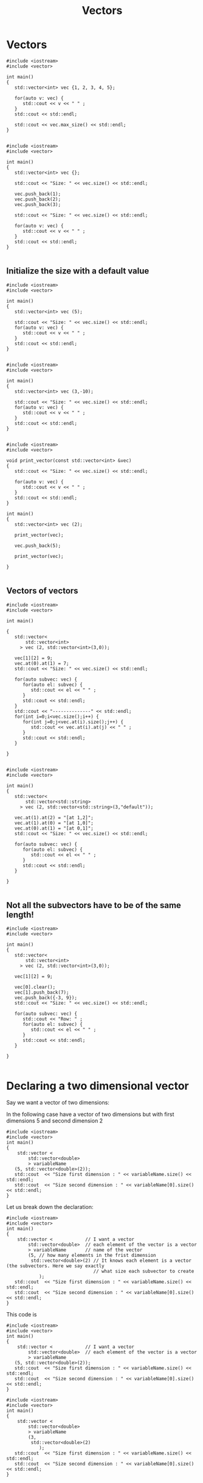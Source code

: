 #+STARTUP: showall
#+STARTUP: lognotestate
#+TAGS:
#+SEQ_TODO: TODO STARTED DONE DEFERRED CANCELLED | WAITING DELEGATED APPT
#+DRAWERS: HIDDEN STATE
#+TITLE: Vectors
#+CATEGORY: 
#+PROPERTY: header-args: lang           :varname value
#+PROPERTY: header-args:sqlite          :db /path/to/db  :colnames yes
#+PROPERTY: header-args:C++             :results output :flags -std=c++14 -Wall --pedantic -Werror
#+PROPERTY: header-args:R               :results output  :colnames yes

* Vectors


#+BEGIN_SRC C++ :main no :flags -std=c++14 -Wall --pedantic -Werror :results output :exports both
#include <iostream>
#include <vector>

int main()
{
   std::vector<int> vec {1, 2, 3, 4, 5};
   
   for(auto v: vec) {
      std::cout << v << " " ;
   } 
   std::cout << std::endl;

   std::cout << vec.max_size() << std::endl;
}

#+END_SRC

#+RESULTS:
#+begin_example
1 2 3 4 5 
4611686018427387903
#+end_example

#+BEGIN_SRC C++ :main no :flags -std=c++14 -Wall --pedantic -Werror :results output :exports both
#include <iostream>
#include <vector>

int main()
{
   std::vector<int> vec {};
   
   std::cout << "Size: " << vec.size() << std::endl;

   vec.push_back(1);
   vec.push_back(2);
   vec.push_back(3);

   std::cout << "Size: " << vec.size() << std::endl;

   for(auto v: vec) {
      std::cout << v << " " ;
   } 
   std::cout << std::endl;
}

#+END_SRC

#+RESULTS:
#+begin_example
Size: 0
Size: 3
1 2 3
#+end_example

** Initialize the size with a default value

#+BEGIN_SRC C++ :main no :flags -std=c++14 -Wall --pedantic -Werror :results output :exports both
#include <iostream>
#include <vector>

int main()
{
   std::vector<int> vec (5);
   
   std::cout << "Size: " << vec.size() << std::endl;
   for(auto v: vec) {
      std::cout << v << " " ;
   } 
   std::cout << std::endl;
}

#+END_SRC

#+RESULTS:
#+begin_example
Size: 5
0 0 0 0 0
#+end_example

#+BEGIN_SRC C++ :main no :flags -std=c++14 -Wall --pedantic -Werror :results output :exports both
#include <iostream>
#include <vector>

int main()
{
   std::vector<int> vec (3,-10);
   
   std::cout << "Size: " << vec.size() << std::endl;
   for(auto v: vec) {
      std::cout << v << " " ;
   } 
   std::cout << std::endl;
}

#+END_SRC

#+RESULTS:
#+begin_example
Size: 3
-10 -10 -10
#+end_example


#+BEGIN_SRC C++ :main no :flags -std=c++14 -Wall --pedantic -Werror :results output :exports both
#include <iostream>
#include <vector>

void print_vector(const std::vector<int> &vec)
{
   std::cout << "Size: " << vec.size() << std::endl;

   for(auto v: vec) {
      std::cout << v << " " ;
   } 
   std::cout << std::endl;
}

int main()
{
   std::vector<int> vec (2);
   
   print_vector(vec);

   vec.push_back(5);

   print_vector(vec);

}

#+END_SRC

#+RESULTS:
#+begin_example
Size: 2
0 0 
Size: 3
0 0 5
#+end_example


** Vectors of vectors

#+BEGIN_SRC C++ :main no :flags -std=c++14 -Wall --pedantic :results output :exports both
#include <iostream>
#include <vector>

int main()

{
   std::vector<
       std::vector<int>
     > vec (2, std::vector<int>(3,0));

   vec[1][2] = 9;
   vec.at(0).at(1) = 7;
   std::cout << "Size: " << vec.size() << std::endl;

   for(auto subvec: vec) {
      for(auto el: subvec) {
         std::cout << el << " " ;
      } 
      std::cout << std::endl;
   } 
   std::cout << "--------------" << std::endl;
   for(int i=0;i<vec.size();i++) {
      for(int j=0;j<vec.at(i).size();j++) {
         std::cout << vec.at(i).at(j) << " " ;
      }
      std::cout << std::endl;
   } 

}

#+END_SRC

#+RESULTS:
#+begin_example
Size: 2
0 7 0 
0 0 9 
--------------
0 7 0 
0 0 9
#+end_example

#+BEGIN_SRC C++ :main no :flags -std=c++14 -Wall --pedantic :results output :exports both
#include <iostream>
#include <vector>

int main()
{
   std::vector<
       std::vector<std::string>
     > vec (2, std::vector<std::string>(3,"default"));

   vec.at(1).at(2) = "[at 1,2]";
   vec.at(1).at(0) = "[at 1,0]";
   vec.at(0).at(1) = "[at 0,1]";
   std::cout << "Size: " << vec.size() << std::endl;

   for(auto subvec: vec) {
      for(auto el: subvec) {
         std::cout << el << " " ;
      } 
      std::cout << std::endl;
   } 

}

#+END_SRC

#+RESULTS:
#+begin_example
Size: 2
default [at 0,1] default 
[at 1,0] default [at 1,2]
#+end_example



** Not all the subvectors  have to be of the same length!

#+BEGIN_SRC C++ :main no :flags -std=c++14 -Wall --pedantic :results output :exports both
#include <iostream>
#include <vector>

int main()
{
   std::vector<
       std::vector<int>
     > vec (2, std::vector<int>(3,0));

   vec[1][2] = 9;

   vec[0].clear();
   vec[1].push_back(7);
   vec.push_back({-3, 9});
   std::cout << "Size: " << vec.size() << std::endl;

   for(auto subvec: vec) {
      std::cout << "Row: " ;
      for(auto el: subvec) {
         std::cout << el << " " ;
      } 
      std::cout << std::endl;
   } 

}

#+END_SRC

#+RESULTS:
#+begin_example
Size: 3
Row: 
Row: 0 0 9 7 
Row: -3 9
#+end_example



* Declaring a two dimensional vector

Say we want a vector of two dimensions:

In the following case have a vector of two dimensions but
with first dimensions 5 and second dimension 2

#+BEGIN_SRC C++ :main no :flags -std=c++14 -Wall --pedantic -Werror :results output
#include <iostream>
#include <vector>
int main()
{
    std::vector <
        std::vector<double>
        > variableName 
   (5, std::vector<double>(2));
   std::cout  << "Size first dimension : " << variableName.size() << std::endl;
   std::cout  << "Size second dimension : " << variableName[0].size() << std::endl;
}
#+END_SRC

#+RESULTS:
#+begin_example
Size first dimension : 5
Size second dimension : 2
#+end_example

Let us break down the declaration:

#+BEGIN_SRC C++ :main no :flags -std=c++14 -Wall --pedantic -Werror :results output
#include <iostream>
#include <vector>
int main()
{
    std::vector <            // I want a vector 
        std::vector<double>  // each element of the vector is a vector
        > variableName       // name of the vector
        (5, // how many elements in the frist dimension
         std::vector<double>(2) // It knows each element is a vector (the subvectors. Here we say exactly
                                // what size each subvector to create
            );
   std::cout  << "Size first dimension : " << variableName.size() << std::endl;
   std::cout  << "Size second dimension : " << variableName[0].size() << std::endl;
}
#+END_SRC

#+RESULTS:
#+begin_example
Size first dimension : 5
Size second dimension : 2
#+end_example


This code is 

#+BEGIN_SRC C++ :main no :flags -std=c++14 -Wall --pedantic -Werror :results output
#include <iostream>
#include <vector>
int main()
{
    std::vector <            // I want a vector 
        std::vector<double>  // each element of the vector is a vector
        > variableName 
   (5, std::vector<double>(2));
   std::cout  << "Size first dimension : " << variableName.size() << std::endl;
   std::cout  << "Size second dimension : " << variableName[0].size() << std::endl;
}
#+END_SRC


#+BEGIN_SRC C++ :main no :flags -std=c++14 -Wall --pedantic -Werror :results output
#include <iostream>
#include <vector>
int main()
{
    std::vector <            
        std::vector<double>  
        > variableName       
        (3, 
         std::vector<double>(2)
            );
   std::cout  << "Size first dimension : " << variableName.size() << std::endl;
   std::cout  << "Size second dimension : " << variableName[0].size() << std::endl;
}
#+END_SRC

#+RESULTS:
#+begin_example
Size first dimension : 3
Size second dimension : 2
#+end_example

